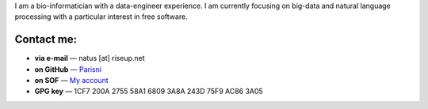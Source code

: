 .. title: About
.. slug: about
.. date: 2018-11-04 14:51:32 UTC+01:00
.. tags: 
.. category: 
.. link: 
.. description: 
.. type: text

I am a bio-informatician with a data-engineer experience. I am currently
focusing on big-data and natural language processing with a particular interest
in free software.

.. TEASER_END

Contact me:
===========

* **via e-mail** — natus \[at\] riseup.net
* **on GitHub** — `Parisni <https://github.com/parisni>`_
* **on SOF** — `My account <https://stackoverflow.com/users/3865083/parisni>`_
* **GPG key** — 1CF7 200A 2755 58A1 6809  3A8A 243D 75F9 AC86 3A05

